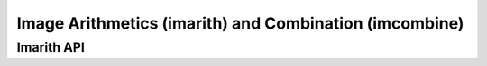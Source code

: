 Image Arithmetics (imarith) and Combination (imcombine)
=======================================================

.. TODO:: Write imarith documentation

.. TODO:: Write imcombine documentation

Imarith API
-----------

.. TODO:: Put properly API link here